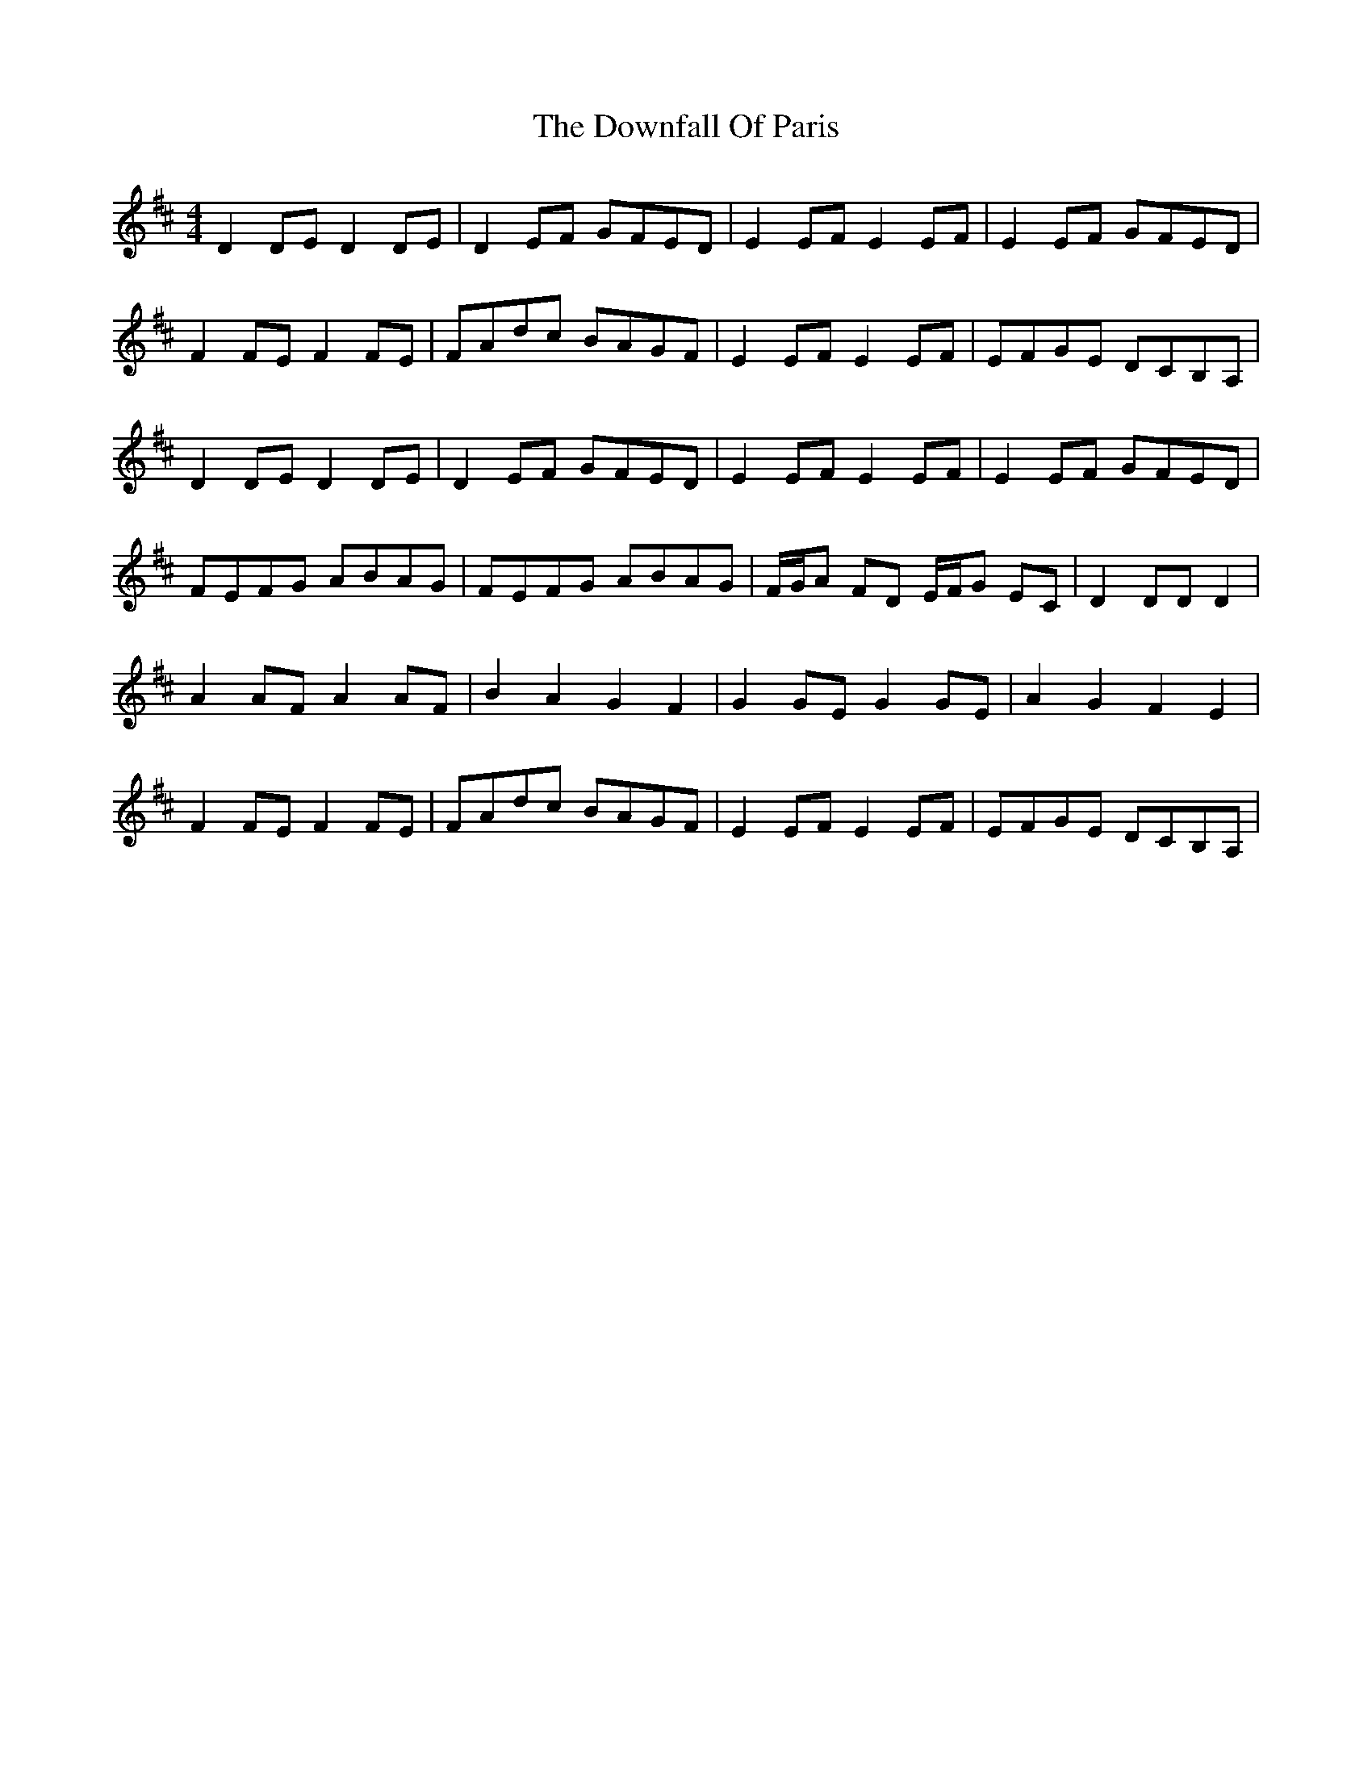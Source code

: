 X: 10707
T: Downfall Of Paris, The
R: hornpipe
M: 4/4
K: Dmajor
D2 DE D2 DE|D2 EF GFED|E2 EF E2 EF|E2 EF GFED|
F2 FE F2 FE|FAdc BAGF|E2 EF E2 EF|EFGE DCB,A,|
D2 DE D2 DE|D2 EF GFED|E2 EF E2 EF|E2 EF GFED|
FEFG ABAG|FEFG ABAG|F/G/A FD E/F/G EC|D2 DD D2|
A2 AF A2 AF|B2 A2 G2 F2|G2 GE G2 GE|A2 G2 F2 E2|
F2 FE F2 FE|FAdc BAGF|E2 EF E2 EF|EFGE DCB,A,|

